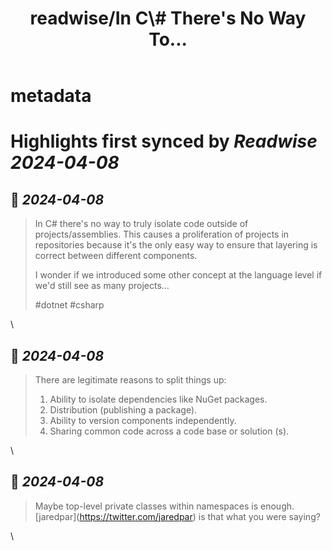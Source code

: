 :PROPERTIES:
:title: readwise/In C\# There's No Way To...
:END:


* metadata
:PROPERTIES:
:author: [[davidfowl on Twitter]]
:full-title: "In C\# There's No Way To..."
:category: [[tweets]]
:url: https://twitter.com/davidfowl/status/1776784836340195497
:image-url: https://pbs.twimg.com/profile_images/1599643600190836736/mWj6ARAN.jpg
:END:

* Highlights first synced by [[Readwise]] [[2024-04-08]]
** 📌 [[2024-04-08]]
#+BEGIN_QUOTE
In C# there's no way to truly isolate code outside of projects/assemblies. This causes a proliferation of projects in repositories because it's the only easy way to ensure that layering is correct between different components.

I wonder if we introduced some other concept at the language level if we'd still see as many projects...

#dotnet #csharp 
#+END_QUOTE\
** 📌 [[2024-04-08]]
#+BEGIN_QUOTE
There are legitimate reasons to split things up:
1. Ability to isolate dependencies like NuGet packages.
2. Distribution (publishing a package). 
3. Ability to version components independently.
4. Sharing common code across a code base or solution (s). 
#+END_QUOTE\
** 📌 [[2024-04-08]]
#+BEGIN_QUOTE
Maybe top-level private classes within namespaces is enough. [jaredpar](https://twitter.com/jaredpar)  is that what you were saying? 
#+END_QUOTE\